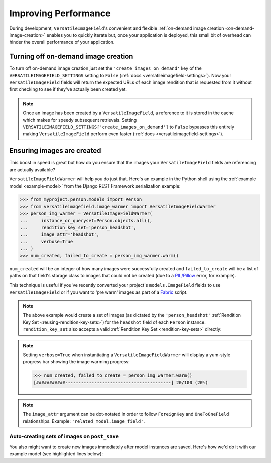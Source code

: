 Improving Performance
=====================

During development, ``VersatileImageField``'s convenient and flexible :ref:`on-demand image creation <on-demand-image-creation>` enables you to quickly iterate but, once your application is deployed, this small bit of overhead can hinder the overall performance of your application.

Turning off on-demand image creation
------------------------------------

To turn off on-demand image creation just set the ``'create_images_on_demand'`` key of the ``VERSATILEIMAGEFIELD_SETTINGS`` setting to ``False`` (:ref:`docs <versatileimagefield-settings>`). Now your ``VersatileImageField`` fields will return the expected URLs of each image rendition that is requested from it without first checking to see if they've actually been created yet.

.. note:: Once an image has been created by a ``VersatileImageField``, a reference to it is stored in the cache which makes for speedy subsequent retrievals. Setting ``VERSATILEIMAGEFIELD_SETTINGS['create_images_on_demand']`` to ``False`` bypasses this entirely making ``VersatileImageField`` perform even faster (:ref:`docs <versatileimagefield-settings>`).

Ensuring images are created
---------------------------

This boost in speed is great but how do you ensure that the images your ``VersatileImageField`` fields are referencing are actually available?

``VersatileImageFieldWarmer`` will help you do just that. Here's an example in the Python shell using the :ref:`example model <example-model>` from the Django REST Framework serialization example:

.. code-block:: python

    >>> from myproject.person.models import Person
    >>> from versatileimagefield.image_warmer import VersatileImageFieldWarmer
    >>> person_img_warmer = VersatileImageFieldWarmer(
    ...     instance_or_queryset=Person.objects.all(),
    ...     rendition_key_set='person_headshot',
    ...     image_attr='headshot',
    ...     verbose=True
    ... )
    >>> num_created, failed_to_create = person_img_warmer.warm()

``num_created`` will be an integer of how many images were successfully created and ``failed_to_create`` will be a list of paths on that field's storage class to images that could not be created (due to a `PIL/Pillow <https://pillow.readthedocs.org/>`_ error, for example).

This technique is useful if you've recently converted your project's ``models.ImageField`` fields to use ``VersatileImageField`` or if you want to 'pre warm' images as part of a `Fabric <http://www.fabfile.org/>`_ script.

.. note:: The above example would create a set of images (as dictated by the ``'person_headshot'`` :ref:`Rendition Key Set <reusing-rendition-key-sets>`) for the ``headshot`` field of each ``Person`` instance. ``rendition_key_set`` also accepts a valid :ref:`Rendition Key Set <rendition-key-sets>` directly:

    .. code-block:: python
        :emphasize-lines: 3-6

        >>> person_img_warmer = VersatileImageFieldWarmer(
        ...     instance_or_queryset=Person.objects.all(),
        ...     rendition_key_set=[
        ...         ('large_horiz_crop', '1200x600'),
        ...         ('large_vert_crop', '600x1200'),
        ...     ],
        ...     image_attr='headshot',
        ...     verbose=True
        ... )

.. note:: Setting ``verbose=True`` when instantiating a ``VersatileImageFieldWarmer`` will display a yum-style progress bar showing the image warming progress:

    .. code-block:: python

        >>> num_created, failed_to_create = person_img_warmer.warm()
        [###########----------------------------------------] 20/100 (20%)

.. note:: The ``image_attr`` argument can be dot-notated in order to follow ``ForeignKey`` and ``OneToOneField`` relationships. Example: ``'related_model.image_field'``.

Auto-creating sets of images on ``post_save``
~~~~~~~~~~~~~~~~~~~~~~~~~~~~~~~~~~~~~~~~~~~~~

You also might want to create new images immediately after model instances are saved. Here's how we'd do it with our example model (see highlighted lines below):

.. code-block:: python
    :emphasize-lines: 4,7,25-33

    # myproject/person/models.py

    from django.db import models
    from django.dispatch import receiver

    from versatileimagefield.fields import VersatileImageField, PPOIField
    from versatileimagefield.image_warmer import VersatileImageFieldWarmer


    class Person(models.Model):
        """Represents a person."""
        name_first = models.CharField('First Name', max_length=80)
        name_last = models.CharField('Last Name', max_length=100)
        headshot = VersatileImageField(
            'Headshot',
            upload_to='headshots/',
            ppoi_field='headshot_ppoi'
        )
        headshot_ppoi = PPOIField()

        class Meta:
            verbose_name = 'Person'
            verbose_name_plural = 'People'

    @receiver(models.signals.post_save, sender=Person)
    def warm_Person_headshot_images(sender, instance, **kwargs):
        """Ensures Person head shots are created post-save"""
        person_img_warmer = VersatileImageFieldWarmer(
            instance_or_queryset=instance,
            rendition_key_set='person_headshot',
            image_attr='headshot'
        )
        num_created, failed_to_create = person_img_warmer.warm()
